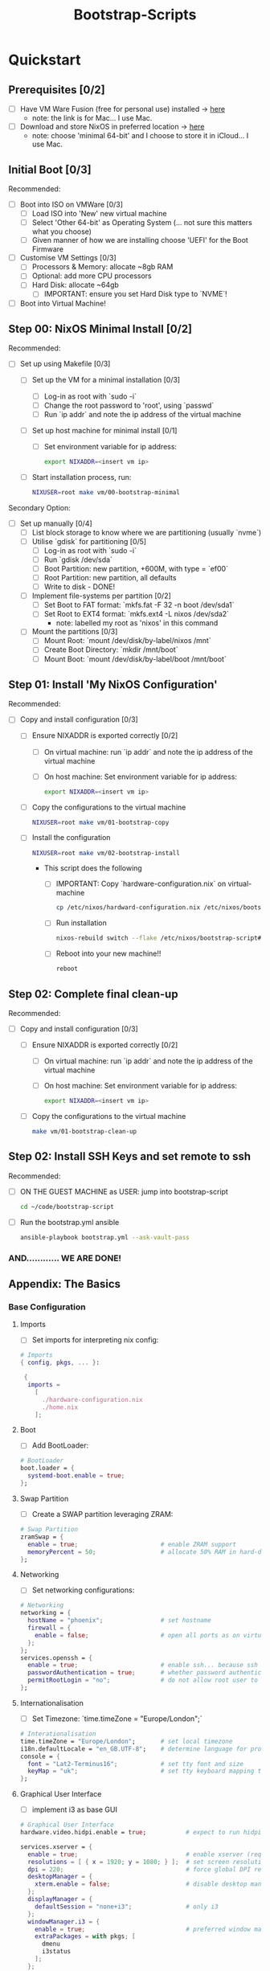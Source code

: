 #+title: Bootstrap-Scripts

* Quickstart
** Prerequisites [0/2]
+ [ ] Have VM Ware Fusion (free for personal use) installed -> [[https://www.vmware.com/uk/products/fusion.html][here]]
  + note: the link is for Mac... I use Mac.
+ [ ] Download and store NixOS in preferred location -> [[https://nixos.org/download.html][here]]
  + note: choose 'minimal 64-bit' and I choose to store it in iCloud... I use Mac.

** Initial Boot [0/3]
Recommended:
+ [ ] Boot into ISO on VMWare [0/3]
  + [ ] Load ISO into 'New' new virtual machine
  + [ ] Select 'Other 64-bit' as Operating System (... not sure this matters what you choose)
  + [ ] Given manner of how we are installing choose 'UEFI' for the Boot Firmware
+ [ ] Customise VM Settings [0/3]
  + [ ] Processors & Memory: allocate ~8gb RAM
  + [ ] Optional: add more CPU processors
  + [ ] Hard Disk: allocate ~64gb
    + [ ] IMPORTANT: ensure you set Hard Disk type to `NVME`!
+ [ ] Boot into Virtual Machine!

** Step 00: NixOS Minimal Install [0/2]
Recommended:
+ [ ] Set up using Makefile [0/3]
  + [ ] Set up the VM for a minimal installation [0/3]
    + [ ] Log-in as root with `sudo -i`
    + [ ] Change the root password to 'root', using `passwd`
    + [ ] Run `ip addr` and note the ip address of the virtual machine
  + [ ] Set up host machine for minimal install [0/1]
    + [ ] Set environment variable for ip address:
    #+begin_src sh
    export NIXADDR=<insert vm ip>
    #+end_src
  + [ ] Start installation process, run:
    #+begin_src sh
    NIXUSER=root make vm/00-bootstrap-minimal
    #+end_src

Secondary Option:
+ [ ] Set up manually [0/4]
  + [ ] List block storage to know where we are partitioning (usually `nvme`)
  + [ ] Utilise `gdisk` for partitioning [0/5]
    + [ ] Log-in as root with `sudo -i`
    + [ ] Run `gdisk /dev/sda`
    + [ ] Boot Partition: new partition, +600M, with type = `ef00`
    + [ ] Root Partition: new partition, all defaults
    + [ ] Write to disk - DONE!
  + [ ] Implement file-systems per partition [0/2]
    + [ ] Set Boot to FAT format: `mkfs.fat -F 32 -n boot /dev/sda1`
    + [ ] Set Root to EXT4 format: `mkfs.ext4 -L nixos /dev/sda2`
      + note: labelled my root as 'nixos' in this command
  + [ ] Mount the partitions [0/3]
    + [ ] Mount Root: `mount /dev/disk/by-label/nixos /mnt`
    + [ ] Create Boot Directory: `mkdir /mnt/boot`
    + [ ] Mount Boot: `mount /dev/disk/by-label/boot /mnt/boot`

** Step 01: Install 'My NixOS Configuration'
Recommended:
+ [ ] Copy and install configuration [0/3]
  + [ ] Ensure NIXADDR is exported correctly [0/2]
    + [ ] On virtual machine: run `ip addr` and note the ip address of the virtual machine
    + [ ] On host machine: Set environment variable for ip address:
    #+begin_src sh
    export NIXADDR=<insert vm ip>
    #+end_src
  + [ ] Copy the configurations to the virtual machine
    #+begin_src sh
    NIXUSER=root make vm/01-bootstrap-copy
    #+end_src
  + [ ] Install the configuration
    #+begin_src sh
    NIXUSER=root make vm/02-bootstrap-install
    #+end_src
    + This script does the following
        + [ ] IMPORTANT: Copy `hardware-configuration.nix` on virtual-machine
        #+begin_src sh
        cp /etc/nixos/hardward-configuration.nix /etc/nixos/bootstrap-script/hosts/virtual-machine
        #+end_src
        + [ ] Run installation
        #+begin_src sh
        nixos-rebuild switch --flake /etc/nixos/bootstrap-script#virtual-machine
        #+end_src
        + [ ] Reboot into your new machine!!
        #+begin_src sh
        reboot
        #+end_src

** Step 02: Complete final clean-up
Recommended:
+ [ ] Copy and install configuration [0/3]
  + [ ] Ensure NIXADDR is exported correctly [0/2]
    + [ ] On virtual machine: run `ip addr` and note the ip address of the virtual machine
    + [ ] On host machine: Set environment variable for ip address:
    #+begin_src sh
    export NIXADDR=<insert vm ip>
    #+end_src
  + [ ] Copy the configurations to the virtual machine
    #+begin_src sh
    make vm/01-bootstrap-clean-up
    #+end_src

** Step 02: Install SSH Keys and set remote to ssh
Recommended:
  + [ ] ON THE GUEST MACHINE as USER: jump into bootstrap-script
    #+begin_src sh
    cd ~/code/bootstrap-script
    #+end_src
  + [ ] Run the bootstrap.yml ansible
    #+begin_src sh
    ansible-playbook bootstrap.yml --ask-vault-pass
    #+end_src

*** AND............ WE ARE DONE!

** Appendix: The Basics
*** Base Configuration
**** Imports
+ [ ] Set imports for interpreting nix config:
#+begin_src nix
# Imports
{ config, pkgs, ... }:

 {
  imports =
    [
      ./hardware-configuration.nix
      ./home.nix
    ];
#+end_src
**** Boot
+ [ ] Add BootLoader:
#+begin_src nix
  # BootLoader
  boot.loader = {
    systemd-boot.enable = true;
  };
#+end_src
**** Swap Partition
+ [ ] Create a SWAP partition leveraging ZRAM:
#+begin_src nix
  # Swap Partition
  zramSwap = {
    enable = true;                       # enable ZRAM support
    memoryPercent = 50;                  # allocate 50% RAM in hard-disk for SWAP
  };
#+end_src
**** Networking
+ [ ] Set networking configurations:
#+begin_src nix
  # Networking
  networking = {
    hostName = "phoenix";                # set hostname
    firewall = {
      enable = false;                    # open all ports as on virtual machine for quality-of-life
    };
  };
  services.openssh = {
    enable = true;                       # enable ssh... because ssh is good
    passwordAuthentication = true;       # whether password authentication is allowed.
    permitRootLogin = "no";              # do not allow root user to ssh into system
  };
#+end_src
**** Internationalisation
+ [ ] Set Timezone: `time.timeZone = "Europe/London";`
#+begin_src nix
  # Interationalisation
  time.timeZone = "Europe/London";       # set local timezone
  i18n.defaultLocale = "en_GB.UTF-8";    # determine language for program messages, format for date/time and so on.
  console = {
    font = "Lat2-Terminus16";            # set tty font and size
    keyMap = "uk";                       # set tty keyboard mapping to preferred
  };
#+end_src
**** Graphical User Interface
+ [ ] implement i3 as base GUI
#+begin_src nix
  # Graphical User Interface
  hardware.video.hidpi.enable = true;           # expect to run hidpi machines

  services.xserver = {
    enable = true;                              # enable xserver (required for any gui)
    resolutions = [ { x = 1920; y = 1080; } ];  # set screen resolution to HD
    dpi = 220;                                  # force global DPI resolution to use for X server
    desktopManager = {
      xterm.enable = false;                     # disable desktop managers
    };
    displayManager = {
      defaultSession = "none+i3";               # only i3
    };
    windowManager.i3 = {
      enable = true;                            # preferred window manager
      extraPackages = with pkgs; [
        dmenu
        i3status
      ];
    };
  };
#+end_src
**** System Package(s)
+ [ ] Add system packages
#+begin_src nix
  # System Packages
  environment = {
    systemPackages = with pkgs; [
      vim                                # preferred text editor for system
    ];
  };
#+end_src
**** User(s)
+ [ ] Set-up User
#+begin_src nix
  # Users
  users.users.smoate = {
    isNormalUser = true;                 # is there a 'non-normal' user?
    initialPassword = "password";        # set initial password -> change with passwd
    extraGroups = [ "wheel" ];           # enable user to sudo
    shell = pkgs.zsh;                    # set zsh as default shell
    packages = with pkgs; [
      neovim                             # ultimate text editor
      firefox                            # default browser for web
    ];
  };
#+end_src
**** Security
+ [ ] Don't require password for sudo
#+begin_src
  # Security
  security.sudo = {
    wheelNeedsPassword = false;          # no need for sudo password (we running nix on vm, easy rebuild)
  };
#+end_src
**** Misc.
+ [ ] Add misc. configuration (mainly for quality-of-life):
#+begin_src nix
  # Misc.
  virtualisation = {
    vmware.guest.enable = true;          # needed for copy-paste between guest/host machines
  };
  system = {
    copySystemConfiguration = true;      # maintain a history of nix configurations (enabling 'generations')
  };
#+end_src
**** Nix Version
+ [ ] Pin Nix Version
#+begin_src nix
  # Nix Version (pin)
  system.stateVersion = "22.11";         # initial version of NixOS installed -> 22.11 == Racoon!
}
#+end_src
** Install Configuration [0/3]
+ [ ] Install NixOS:
#+begin_src sh
nixos-install
#+end_src
+ [ ] Set Root Password (when prompted)
+ [ ] Restart NixOS:
#+begin_src sh
reboot
#+end_src
** Adjust Configuration [0/2]
+ [ ] Edit Config:
#+begin_src sh
vim /etc/nixos/configuration.nix
#+end_src
+ [ ] Reload & Switch:
#+begin_src sh
nixos-rebuild switch
#+end_src
